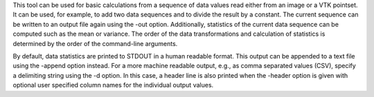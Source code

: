.. Auto-generated by help-rst from "mirtk calculate -h" output


This tool can be used for basic calculations from a sequence of data values read
either from an image or a VTK pointset. It can be used, for example, to add two
data sequences and to divide the result by a constant. The current sequence can
be written to an output file again using the -out option. Additionally, statistics
of the current data sequence can be computed such as the mean or variance.
The order of the data transformations and calculation of statistics is determined
by the order of the command-line arguments.

By default, data statistics are printed to STDOUT in a human readable format.
This output can be appended to a text file using the -append option instead.
For a more machine readable output, e.g., as comma separated values (CSV),
specify a delimiting string using the -d option. In this case, a header line
is also printed when the -header option is given with optional user specified
column names for the individual output values.
